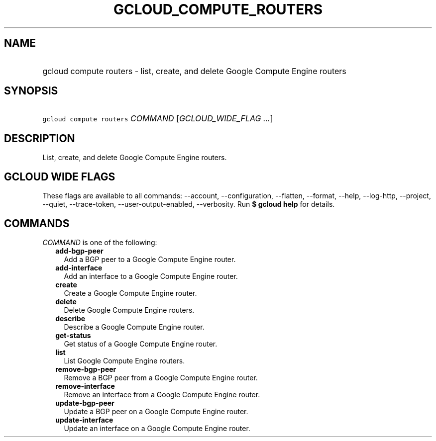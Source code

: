 
.TH "GCLOUD_COMPUTE_ROUTERS" 1



.SH "NAME"
.HP
gcloud compute routers \- list, create, and delete Google Compute Engine routers



.SH "SYNOPSIS"
.HP
\f5gcloud compute routers\fR \fICOMMAND\fR [\fIGCLOUD_WIDE_FLAG\ ...\fR]



.SH "DESCRIPTION"

List, create, and delete Google Compute Engine routers.



.SH "GCLOUD WIDE FLAGS"

These flags are available to all commands: \-\-account, \-\-configuration,
\-\-flatten, \-\-format, \-\-help, \-\-log\-http, \-\-project, \-\-quiet,
\-\-trace\-token, \-\-user\-output\-enabled, \-\-verbosity. Run \fB$ gcloud
help\fR for details.



.SH "COMMANDS"

\f5\fICOMMAND\fR\fR is one of the following:

.RS 2m
.TP 2m
\fBadd\-bgp\-peer\fR
Add a BGP peer to a Google Compute Engine router.

.TP 2m
\fBadd\-interface\fR
Add an interface to a Google Compute Engine router.

.TP 2m
\fBcreate\fR
Create a Google Compute Engine router.

.TP 2m
\fBdelete\fR
Delete Google Compute Engine routers.

.TP 2m
\fBdescribe\fR
Describe a Google Compute Engine router.

.TP 2m
\fBget\-status\fR
Get status of a Google Compute Engine router.

.TP 2m
\fBlist\fR
List Google Compute Engine routers.

.TP 2m
\fBremove\-bgp\-peer\fR
Remove a BGP peer from a Google Compute Engine router.

.TP 2m
\fBremove\-interface\fR
Remove an interface from a Google Compute Engine router.

.TP 2m
\fBupdate\-bgp\-peer\fR
Update a BGP peer on a Google Compute Engine router.

.TP 2m
\fBupdate\-interface\fR
Update an interface on a Google Compute Engine router.
.RE
.sp
